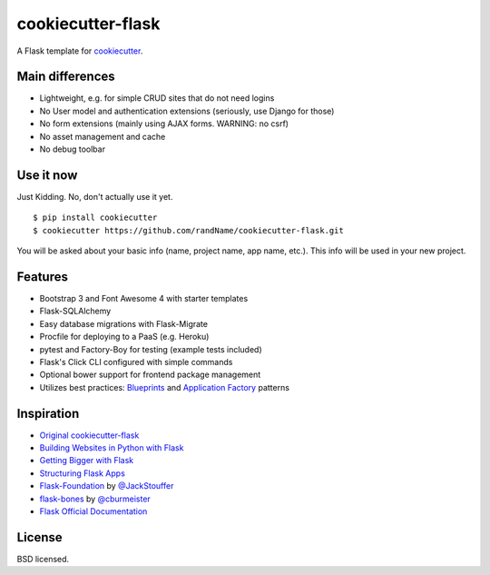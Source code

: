 cookiecutter-flask
==================

A Flask template for cookiecutter_.

.. _cookiecutter: https://github.com/audreyr/cookiecutter

Main differences
----------------

- Lightweight, e.g. for simple CRUD sites that do not need logins
- No User model and authentication extensions (seriously, use Django for those)
- No form extensions (mainly using AJAX forms. WARNING: no csrf)
- No asset management and cache
- No debug toolbar

Use it now
----------

Just Kidding. No, don't actually use it yet.

::

    $ pip install cookiecutter
    $ cookiecutter https://github.com/randName/cookiecutter-flask.git

You will be asked about your basic info (name, project name, app name, etc.). This info will be used in your new project.

Features
--------

- Bootstrap 3 and Font Awesome 4 with starter templates
- Flask-SQLAlchemy
- Easy database migrations with Flask-Migrate
- Procfile for deploying to a PaaS (e.g. Heroku)
- pytest and Factory-Boy for testing (example tests included)
- Flask's Click CLI configured with simple commands
- Optional bower support for frontend package management
- Utilizes best practices: `Blueprints <http://flask.pocoo.org/docs/blueprints/>`_ and `Application Factory <http://flask.pocoo.org/docs/patterns/appfactories/>`_ patterns

Inspiration
-----------

- `Original cookiecutter-flask <https://github.com/sloria/cookiecutter-flask>`_
- `Building Websites in Python with Flask <http://maximebf.com/blog/2012/10/building-websites-in-python-with-flask/>`_
- `Getting Bigger with Flask <http://maximebf.com/blog/2012/11/getting-bigger-with-flask/>`_
- `Structuring Flask Apps <http://charlesleifer.com/blog/structuring-flask-apps-a-how-to-for-those-coming-from-django/>`_
- `Flask-Foundation <https://github.com/JackStouffer/Flask-Foundation>`_ by `@JackStouffer <https://github.com/JackStouffer>`_
- `flask-bones <https://github.com/cburmeister/flask-bones>`_ by `@cburmeister <https://github.com/cburmeister>`_
- `Flask Official Documentation <http://flask.pocoo.org/docs/>`_


License
-------

BSD licensed.
